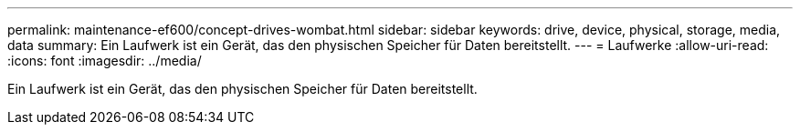 ---
permalink: maintenance-ef600/concept-drives-wombat.html 
sidebar: sidebar 
keywords: drive, device, physical, storage, media, data 
summary: Ein Laufwerk ist ein Gerät, das den physischen Speicher für Daten bereitstellt. 
---
= Laufwerke
:allow-uri-read: 
:icons: font
:imagesdir: ../media/


[role="lead"]
Ein Laufwerk ist ein Gerät, das den physischen Speicher für Daten bereitstellt.
